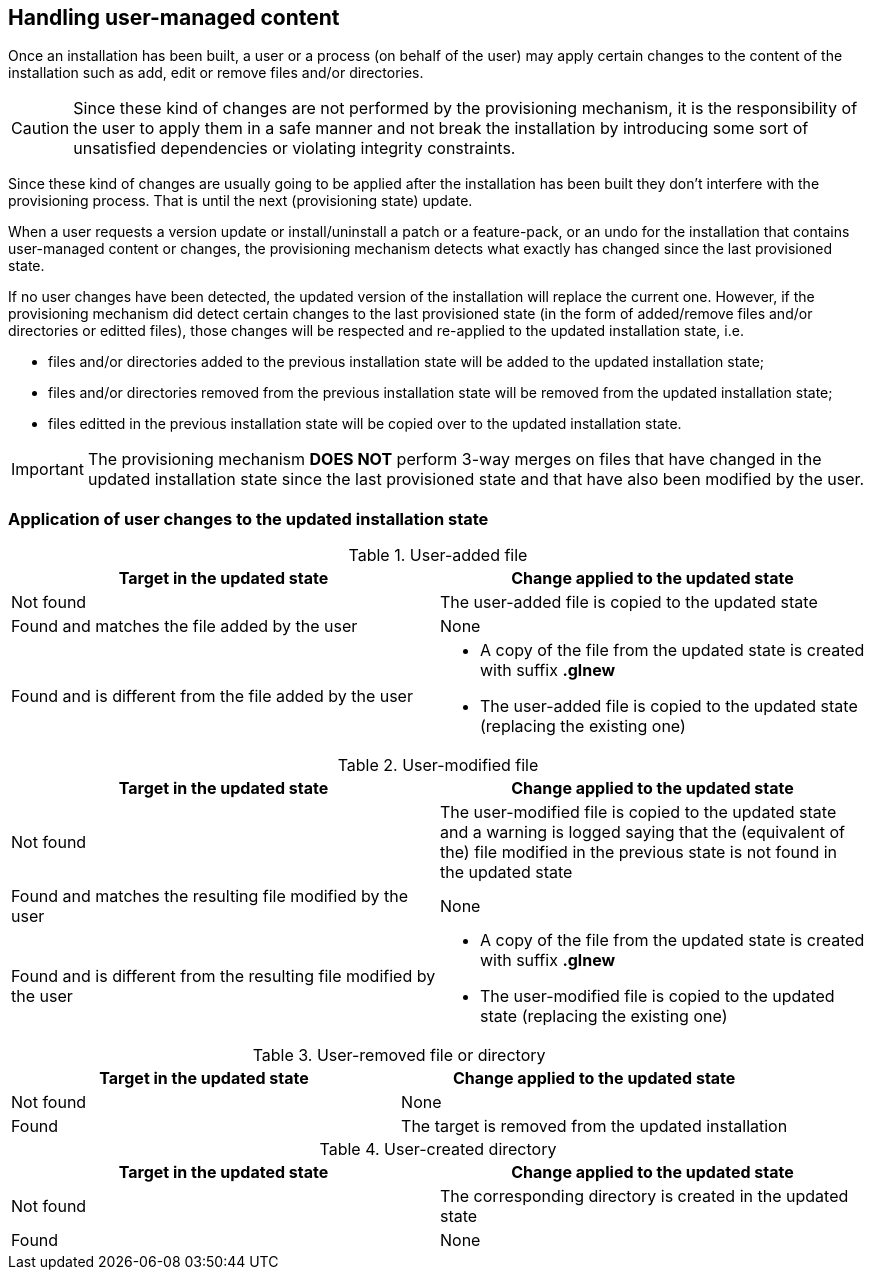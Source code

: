 ## Handling user-managed content

Once an installation has been built, a user or a process (on behalf of the user) may apply certain changes to the content of the installation such as add, edit or remove files and/or directories.

CAUTION: Since these kind of changes are not performed by the provisioning mechanism, it is the responsibility of the user to apply them in a safe manner and not break the installation by introducing some sort of unsatisfied dependencies or violating integrity constraints.

Since these kind of changes are usually going to be applied after the installation has been built they don't interfere with the provisioning process. That is until the next (provisioning state) update.

When a user requests a version update or install/uninstall a patch or a feature-pack, or an undo for the installation that contains user-managed content or changes, the provisioning mechanism detects what exactly has changed since the last provisioned state.

If no user changes have been detected, the updated version of the installation will replace the current one. However, if the provisioning mechanism did detect certain changes to the last provisioned state (in the form of added/remove files and/or directories or editted files), those changes will be respected and re-applied to the updated installation state, i.e.

- files and/or directories added to the previous installation state will be added to the updated installation state;

- files and/or directories removed from the previous installation state will be removed from the updated installation state;

- files editted in the previous installation state will be copied over to the updated installation state.

IMPORTANT: The provisioning mechanism *DOES NOT* perform 3-way merges on files that have changed in the updated installation state since the last provisioned state and that have also been modified by the user.

### Application of user changes to the updated installation state

.User-added file
[%header,cols="1,1a"]
|===
|Target in the updated state |Change applied to the updated state

|Not found
|The user-added file is copied to the updated state

|Found and matches the file added by the user
|
None

|Found and is different from the file added by the user
|
* A copy of the file from the updated state is created with suffix *.glnew*

* The user-added file is copied to the updated state (replacing the existing one)
|===

.User-modified file
[%header,cols="1,1a"]
|===
|Target in the updated state |Change applied to the updated state

|Not found
|The user-modified file is copied to the updated state and a warning is logged saying that the (equivalent of the) file modified in the previous state is not found in the updated state

|Found and matches the resulting file modified by the user
|
None

|Found and is different from the resulting file modified by the user
|
* A copy of the file from the updated state is created with suffix *.glnew*

* The user-modified file is copied to the updated state (replacing the existing one)
|===

.User-removed file or directory
[%header,cols="1,1a"]
|===
|Target in the updated state |Change applied to the updated state

|Not found
|None

|Found
|The target is removed from the updated installation

|===

.User-created directory
[%header,cols="1,1a"]
|===
|Target in the updated state |Change applied to the updated state

|Not found
|The corresponding directory is created in the updated state

|Found
|None

|===


